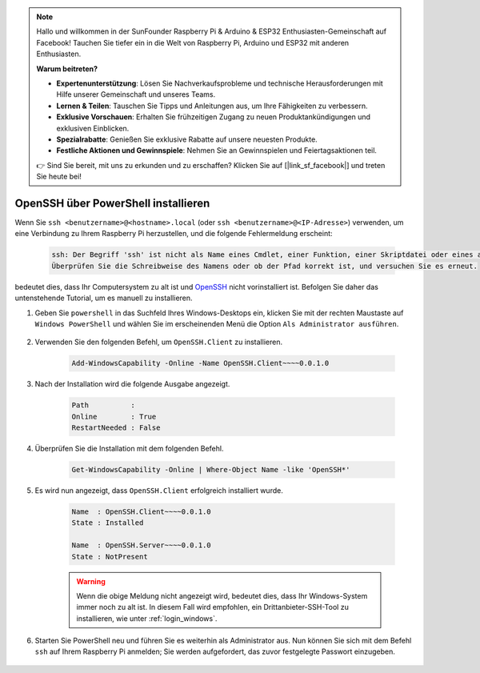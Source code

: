 .. note::

    Hallo und willkommen in der SunFounder Raspberry Pi & Arduino & ESP32 Enthusiasten-Gemeinschaft auf Facebook! Tauchen Sie tiefer ein in die Welt von Raspberry Pi, Arduino und ESP32 mit anderen Enthusiasten.

    **Warum beitreten?**

    - **Expertenunterstützung**: Lösen Sie Nachverkaufsprobleme und technische Herausforderungen mit Hilfe unserer Gemeinschaft und unseres Teams.
    - **Lernen & Teilen**: Tauschen Sie Tipps und Anleitungen aus, um Ihre Fähigkeiten zu verbessern.
    - **Exklusive Vorschauen**: Erhalten Sie frühzeitigen Zugang zu neuen Produktankündigungen und exklusiven Einblicken.
    - **Spezialrabatte**: Genießen Sie exklusive Rabatte auf unsere neuesten Produkte.
    - **Festliche Aktionen und Gewinnspiele**: Nehmen Sie an Gewinnspielen und Feiertagsaktionen teil.

    👉 Sind Sie bereit, mit uns zu erkunden und zu erschaffen? Klicken Sie auf [|link_sf_facebook|] und treten Sie heute bei!


.. _openssh_powershell:

OpenSSH über PowerShell installieren
---------------------------------------

Wenn Sie ``ssh <benutzername>@<hostname>.local`` (oder ``ssh <benutzername>@<IP-Adresse>``) verwenden, um eine Verbindung zu Ihrem Raspberry Pi herzustellen, und die folgende Fehlermeldung erscheint:

    .. code-block::

        ssh: Der Begriff 'ssh' ist nicht als Name eines Cmdlet, einer Funktion, einer Skriptdatei oder eines ausführbaren Programms erkannt.
        Überprüfen Sie die Schreibweise des Namens oder ob der Pfad korrekt ist, und versuchen Sie es erneut.


bedeutet dies, dass Ihr Computersystem zu alt ist und `OpenSSH <https://learn.microsoft.com/en-us/windows-server/administration/openssh/openssh_install_firstuse?tabs=gui>`_ nicht vorinstalliert ist. Befolgen Sie daher das untenstehende Tutorial, um es manuell zu installieren.

#. Geben Sie ``powershell`` in das Suchfeld Ihres Windows-Desktops ein, klicken Sie mit der rechten Maustaste auf ``Windows PowerShell`` und wählen Sie im erscheinenden Menü die Option ``Als Administrator ausführen``.

    .. image:: img/powershell_ssh.png
        :align: center

#. Verwenden Sie den folgenden Befehl, um ``OpenSSH.Client`` zu installieren.

    .. code-block::

        Add-WindowsCapability -Online -Name OpenSSH.Client~~~~0.0.1.0

#. Nach der Installation wird die folgende Ausgabe angezeigt.

    .. code-block::

        Path          :
        Online        : True
        RestartNeeded : False

#. Überprüfen Sie die Installation mit dem folgenden Befehl.

    .. code-block::

        Get-WindowsCapability -Online | Where-Object Name -like 'OpenSSH*'

#. Es wird nun angezeigt, dass ``OpenSSH.Client`` erfolgreich installiert wurde.

    .. code-block::

        Name  : OpenSSH.Client~~~~0.0.1.0
        State : Installed

        Name  : OpenSSH.Server~~~~0.0.1.0
        State : NotPresent

    .. warning:: 
        Wenn die obige Meldung nicht angezeigt wird, bedeutet dies, dass Ihr Windows-System immer noch zu alt ist. In diesem Fall wird empfohlen, ein Drittanbieter-SSH-Tool zu installieren, wie unter :ref:`login_windows`.

#. Starten Sie PowerShell neu und führen Sie es weiterhin als Administrator aus. Nun können Sie sich mit dem Befehl ``ssh`` auf Ihrem Raspberry Pi anmelden; Sie werden aufgefordert, das zuvor festgelegte Passwort einzugeben.

    .. image:: img/powershell_login.png
